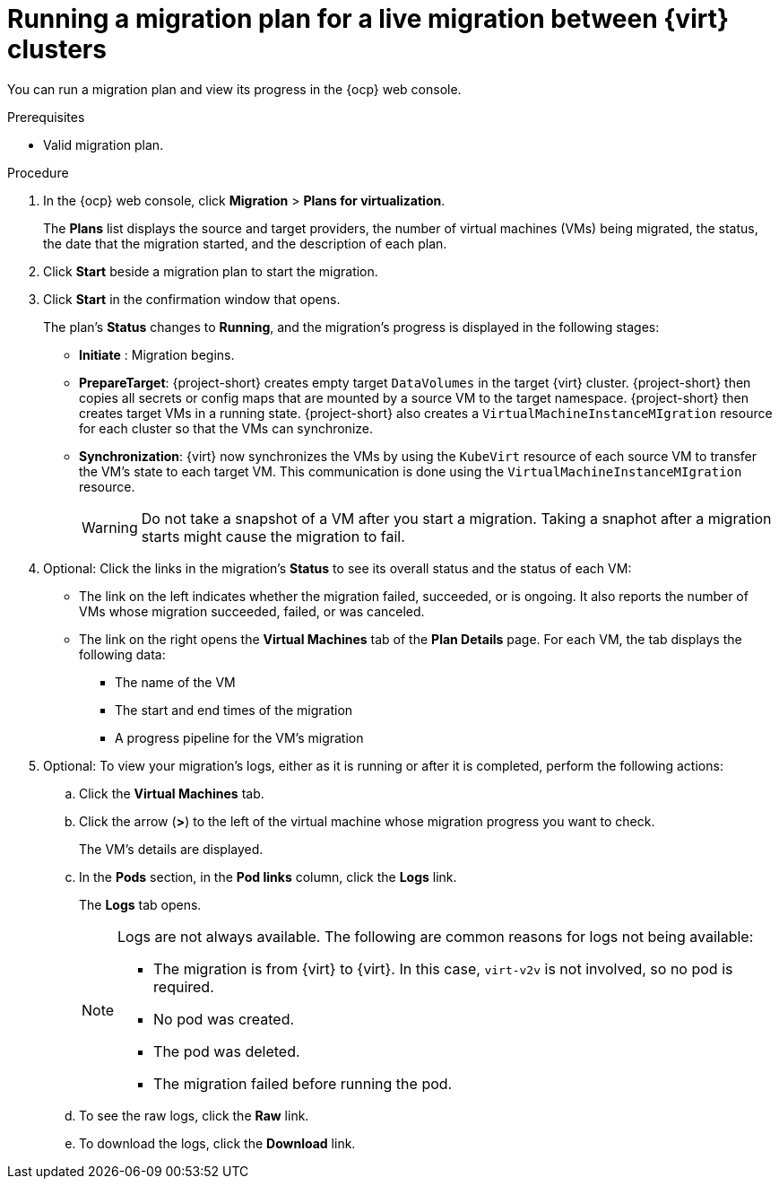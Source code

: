 // Module included in the following assemblies:
//
// * documentation/doc-Migration_Toolkit_for_Virtualization/master.adoc

:_content-type: PROCEDURE
[id="running-live-migration-plan_{context}"]
= Running a migration plan for a live migration between {virt} clusters

[role="_abstract"]
You can run a migration plan and view its progress in the {ocp} web console.

.Prerequisites

* Valid migration plan.

.Procedure

. In the {ocp} web console, click *Migration* > *Plans for virtualization*.
+
The *Plans* list displays the source and target providers, the number of virtual machines (VMs) being migrated, the status, the date that the migration started, and the description of each plan.

. Click *Start* beside a migration plan to start the migration.
. Click *Start* in the confirmation window that opens.
+
The plan's *Status* changes to *Running*, and the migration's progress is displayed in the following stages:
+
* *Initiate* : Migration begins.
* *PrepareTarget*: {project-short} creates empty target `DataVolumes` in the target {virt} cluster. {project-short} then copies all secrets or config maps that are mounted by a source VM to the target namespace. {project-short} then creates target VMs in a running state. {project-short} also creates a `VirtualMachineInstanceMIgration` resource for each cluster so that the VMs can synchronize.
* *Synchronization*: {virt} now synchronizes the VMs by using the `KubeVirt` resource of each source VM to transfer the VM's state to each target VM. This communication is done using the `VirtualMachineInstanceMIgration` resource. 
+
[WARNING]
====
Do not take a snapshot of a VM after you start a migration. Taking a snaphot after a migration starts might cause the migration to fail. 
====
+
. Optional: Click the links in the migration's *Status* to see its overall status and the status of each VM:

** The link on the left indicates whether the migration failed, succeeded, or is ongoing. It also reports the number of VMs whose migration succeeded, failed, or was canceled.
** The link on the right opens the *Virtual Machines* tab of the *Plan Details* page. For each VM, the tab displays the following data:

*** The name of the VM
*** The start and end times of the migration
*** A progress pipeline for the VM's migration

. Optional: To view your migration's logs, either as it is running or after it is completed, perform the following actions:

.. Click the *Virtual Machines* tab.
.. Click the arrow (*>*) to the left of the virtual machine whose migration progress you want to check.
+
The VM's details are displayed.
+
.. In the *Pods* section, in the *Pod links* column, click the *Logs* link.
+
The *Logs* tab opens.
+
[NOTE]
====
Logs are not always available. The following are common reasons for logs not being available:

* The migration is from {virt} to {virt}. In this case, `virt-v2v` is not involved, so no pod is required.
* No pod was created.
* The pod was deleted.
* The migration failed before running the pod.
====

.. To see the raw logs, click the *Raw* link.
.. To download the logs, click the *Download* link.
